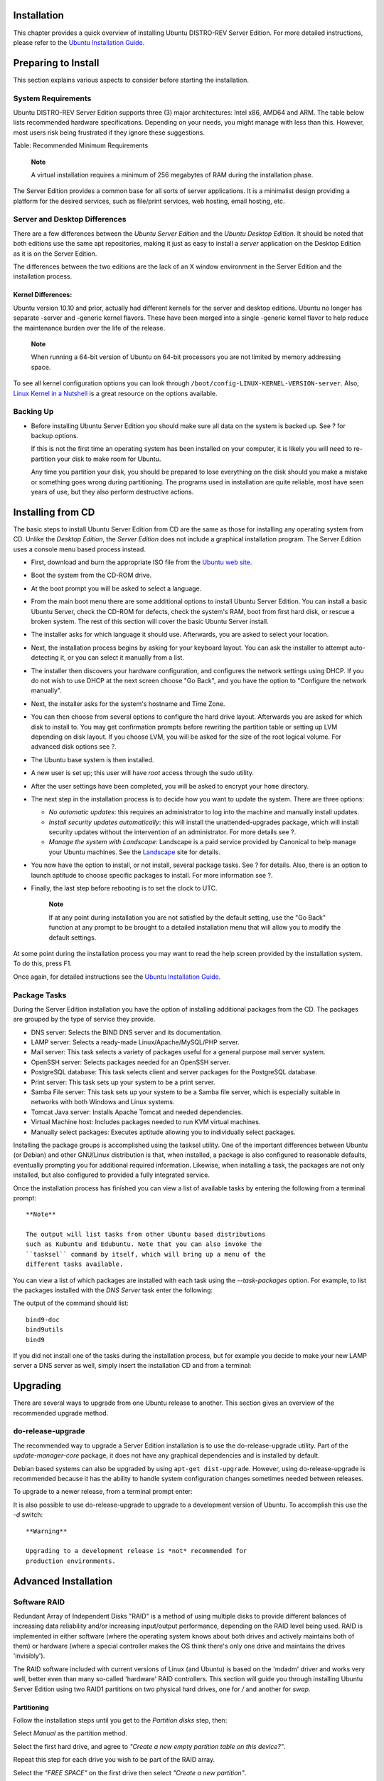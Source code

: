 Installation
============

This chapter provides a quick overview of installing Ubuntu DISTRO-REV
Server Edition. For more detailed instructions, please refer to the
`Ubuntu Installation
Guide <https://help.ubuntu.com/&distro-rev-short;/installation-guide/>`__.

Preparing to Install
====================

This section explains various aspects to consider before starting the
installation.

System Requirements
-------------------

Ubuntu DISTRO-REV Server Edition supports three (3) major architectures:
Intel x86, AMD64 and ARM. The table below lists recommended hardware
specifications. Depending on your needs, you might manage with less than
this. However, most users risk being frustrated if they ignore these
suggestions.

+---------------+---------------+---------------+---------------+------------------+
| Install Type  | CPU           | RAM           | Hard Drive    |
|               |               |               | Space         |
+===============+===============+===============+===============+==================+
| Server        | 1 gigahertz   | 512 megabytes | 1 gigabyte    | 1.75 gigabytes   |
| (Standard)    |               |               |               |                  |
+---------------+---------------+---------------+---------------+------------------+
| Server        | 300 megahertz | 128 megabytes | 700 megabytes | 1.4 gigabytes    |
| (Minimal)     |               |               |               |                  |
+---------------+---------------+---------------+---------------+------------------+

Table: Recommended Minimum Requirements

    **Note**

    A virtual installation requires a minimum of 256 megabytes of RAM
    during the installation phase.

The Server Edition provides a common base for all sorts of server
applications. It is a minimalist design providing a platform for the
desired services, such as file/print services, web hosting, email
hosting, etc.

Server and Desktop Differences
------------------------------

There are a few differences between the *Ubuntu Server Edition* and the
*Ubuntu Desktop Edition*. It should be noted that both editions use the
same apt repositories, making it just as easy to install a *server*
application on the Desktop Edition as it is on the Server Edition.

The differences between the two editions are the lack of an X window
environment in the Server Edition and the installation process.

Kernel Differences:
~~~~~~~~~~~~~~~~~~~

Ubuntu version 10.10 and prior, actually had different kernels for the
server and desktop editions. Ubuntu no longer has separate -server and
-generic kernel flavors. These have been merged into a single -generic
kernel flavor to help reduce the maintenance burden over the life of the
release.

    **Note**

    When running a 64-bit version of Ubuntu on 64-bit processors you are
    not limited by memory addressing space.

To see all kernel configuration options you can look through
``/boot/config-LINUX-KERNEL-VERSION-server``. Also, `Linux Kernel in a
Nutshell <http://www.kroah.com/lkn/>`__ is a great resource on the
options available.

Backing Up
----------

-  Before installing Ubuntu Server Edition you should make sure all data
   on the system is backed up. See ? for backup options.

   If this is not the first time an operating system has been installed
   on your computer, it is likely you will need to re-partition your
   disk to make room for Ubuntu.

   Any time you partition your disk, you should be prepared to lose
   everything on the disk should you make a mistake or something goes
   wrong during partitioning. The programs used in installation are
   quite reliable, most have seen years of use, but they also perform
   destructive actions.

Installing from CD
==================

The basic steps to install Ubuntu Server Edition from CD are the same as
those for installing any operating system from CD. Unlike the *Desktop
Edition*, the *Server Edition* does not include a graphical installation
program. The Server Edition uses a console menu based process instead.

-  First, download and burn the appropriate ISO file from the `Ubuntu
   web site <http://www.ubuntu.com/download/server/download>`__.

-  Boot the system from the CD-ROM drive.

-  At the boot prompt you will be asked to select a language.

-  From the main boot menu there are some additional options to install
   Ubuntu Server Edition. You can install a basic Ubuntu Server, check
   the CD-ROM for defects, check the system's RAM, boot from first hard
   disk, or rescue a broken system. The rest of this section will cover
   the basic Ubuntu Server install.

-  The installer asks for which language it should use. Afterwards, you
   are asked to select your location.

-  Next, the installation process begins by asking for your keyboard
   layout. You can ask the installer to attempt auto-detecting it, or
   you can select it manually from a list.

-  The installer then discovers your hardware configuration, and
   configures the network settings using DHCP. If you do not wish to use
   DHCP at the next screen choose "Go Back", and you have the option to
   "Configure the network manually".

-  Next, the installer asks for the system's hostname and Time Zone.

-  You can then choose from several options to configure the hard drive
   layout. Afterwards you are asked for which disk to install to. You
   may get confirmation prompts before rewriting the partition table or
   setting up LVM depending on disk layout. If you choose LVM, you will
   be asked for the size of the root logical volume. For advanced disk
   options see ?.

-  The Ubuntu base system is then installed.

-  A new user is set up; this user will have *root* access through the
   sudo utility.

-  After the user settings have been completed, you will be asked to
   encrypt your ``home`` directory.

-  The next step in the installation process is to decide how you want
   to update the system. There are three options:

   -  *No automatic updates*: this requires an administrator to log into
      the machine and manually install updates.

   -  *Install security updates automatically*: this will install the
      unattended-upgrades package, which will install security updates
      without the intervention of an administrator. For more details see
      ?.

   -  *Manage the system with Landscape*: Landscape is a paid service
      provided by Canonical to help manage your Ubuntu machines. See the
      `Landscape <http://www.canonical.com/projects/landscape>`__ site
      for details.

-  You now have the option to install, or not install, several package
   tasks. See ? for details. Also, there is an option to launch aptitude
   to choose specific packages to install. For more information see ?.

-  Finally, the last step before rebooting is to set the clock to UTC.

    **Note**

    If at any point during installation you are not satisfied by the
    default setting, use the "Go Back" function at any prompt to be
    brought to a detailed installation menu that will allow you to
    modify the default settings.

At some point during the installation process you may want to read the
help screen provided by the installation system. To do this, press F1.

Once again, for detailed instructions see the `Ubuntu Installation
Guide <https://help.ubuntu.com/&distro-rev-short;/installation-guide/>`__.

Package Tasks
-------------

During the Server Edition installation you have the option of installing
additional packages from the CD. The packages are grouped by the type of
service they provide.

-  DNS server: Selects the BIND DNS server and its documentation.

-  LAMP server: Selects a ready-made Linux/Apache/MySQL/PHP server.

-  Mail server: This task selects a variety of packages useful for a
   general purpose mail server system.

-  OpenSSH server: Selects packages needed for an OpenSSH server.

-  PostgreSQL database: This task selects client and server packages for
   the PostgreSQL database.

-  Print server: This task sets up your system to be a print server.

-  Samba File server: This task sets up your system to be a Samba file
   server, which is especially suitable in networks with both Windows
   and Linux systems.

-  Tomcat Java server: Installs Apache Tomcat and needed dependencies.

-  Virtual Machine host: Includes packages needed to run KVM virtual
   machines.

-  Manually select packages: Executes aptitude allowing you to
   individually select packages.

Installing the package groups is accomplished using the tasksel utility.
One of the important differences between Ubuntu (or Debian) and other
GNU/Linux distribution is that, when installed, a package is also
configured to reasonable defaults, eventually prompting you for
additional required information. Likewise, when installing a task, the
packages are not only installed, but also configured to provided a fully
integrated service.

Once the installation process has finished you can view a list of
available tasks by entering the following from a terminal prompt:

::

    **Note**

    The output will list tasks from other Ubuntu based distributions
    such as Kubuntu and Edubuntu. Note that you can also invoke the
    ``tasksel`` command by itself, which will bring up a menu of the
    different tasks available.

You can view a list of which packages are installed with each task using
the *--task-packages* option. For example, to list the packages
installed with the *DNS Server* task enter the following:

::

The output of the command should list:

::

    bind9-doc 
    bind9utils 
    bind9

If you did not install one of the tasks during the installation process,
but for example you decide to make your new LAMP server a DNS server as
well, simply insert the installation CD and from a terminal:

::

Upgrading
=========

There are several ways to upgrade from one Ubuntu release to another.
This section gives an overview of the recommended upgrade method.

do-release-upgrade
------------------

The recommended way to upgrade a Server Edition installation is to use
the do-release-upgrade utility. Part of the *update-manager-core*
package, it does not have any graphical dependencies and is installed by
default.

Debian based systems can also be upgraded by using
``apt-get dist-upgrade``. However, using do-release-upgrade is
recommended because it has the ability to handle system configuration
changes sometimes needed between releases.

To upgrade to a newer release, from a terminal prompt enter:

::

It is also possible to use do-release-upgrade to upgrade to a
development version of Ubuntu. To accomplish this use the *-d* switch:

::

    **Warning**

    Upgrading to a development release is *not* recommended for
    production environments.

Advanced Installation
=====================

Software RAID
-------------

Redundant Array of Independent Disks "RAID" is a method of using
multiple disks to provide different balances of increasing data
reliability and/or increasing input/output performance, depending on the
RAID level being used. RAID is implemented in either software (where the
operating system knows about both drives and actively maintains both of
them) or hardware (where a special controller makes the OS think there's
only one drive and maintains the drives 'invisibly').

The RAID software included with current versions of Linux (and Ubuntu)
is based on the 'mdadm' driver and works very well, better even than
many so-called 'hardware' RAID controllers. This section will guide you
through installing Ubuntu Server Edition using two RAID1 partitions on
two physical hard drives, one for */* and another for *swap*.

Partitioning
~~~~~~~~~~~~

Follow the installation steps until you get to the *Partition disks*
step, then:

Select *Manual* as the partition method.

Select the first hard drive, and agree to *"Create a new empty partition
table on this device?"*.

Repeat this step for each drive you wish to be part of the RAID array.

Select the *"FREE SPACE"* on the first drive then select *"Create a new
partition"*.

Next, select the *Size* of the partition. This partition will be the
*swap* partition, and a general rule for swap size is twice that of RAM.
Enter the partition size, then choose *Primary*, then *Beginning*.

    **Note**

    A swap partition size of twice the available RAM capacity may not
    always be desirable, especially on systems with large amounts of
    RAM. Calculating the swap partition size for servers is highly
    dependent on how the system is going to be used.

Select the *"Use as:"* line at the top. By default this is *"Ext4
journaling file system"*, change that to *"physical volume for RAID"*
then *"Done setting up partition"*.

For the */* partition once again select *"Free Space"* on the first
drive then *"Create a new partition"*.

Use the rest of the free space on the drive and choose *Continue*, then
*Primary*.

As with the swap partition, select the *"Use as:"* line at the top,
changing it to *"physical volume for RAID"*. Also select the *"Bootable
flag:"* line to change the value to *"on"*. Then choose *"Done setting
up partition"*.

Repeat steps three through eight for the other disk and partitions.

RAID Configuration
~~~~~~~~~~~~~~~~~~

With the partitions setup the arrays are ready to be configured:

Back in the main "Partition Disks" page, select *"Configure Software
RAID"* at the top.

Select *"yes"* to write the changes to disk.

Choose *"Create MD device"*.

For this example, select *"RAID1"*, but if you are using a different
setup choose the appropriate type (RAID0 RAID1 RAID5).

    **Note**

    In order to use *RAID5* you need at least *three* drives. Using
    RAID0 or RAID1 only *two* drives are required.

Enter the number of active devices *"2"*, or the amount of hard drives
you have, for the array. Then select *"Continue"*.

Next, enter the number of spare devices *"0"* by default, then choose
*"Continue"*.

Choose which partitions to use. Generally they will be sda1, sdb1, sdc1,
etc. The numbers will usually match and the different letters correspond
to different hard drives.

For the *swap* partition choose *sda1* and *sdb1*. Select *"Continue"*
to go to the next step.

Repeat steps *three* through *seven* for the */* partition choosing
*sda2* and *sdb2*.

Once done select *"Finish"*.

Formatting
~~~~~~~~~~

There should now be a list of hard drives and RAID devices. The next
step is to format and set the mount point for the RAID devices. Treat
the RAID device as a local hard drive, format and mount accordingly.

Select *"#1"* under the *"RAID1 device #0"* partition.

Choose *"Use as:"*. Then select *"swap area"*, then *"Done setting up
partition"*.

Next, select *"#1"* under the *"RAID1 device #1"* partition.

Choose *"Use as:"*. Then select *"Ext4 journaling file system"*.

Then select the *"Mount point"* and choose *"/ - the root file system"*.
Change any of the other options as appropriate, then select *"Done
setting up partition"*.

Finally, select *"Finish partitioning and write changes to disk"*.

If you choose to place the root partition on a RAID array, the installer
will then ask if you would like to boot in a *degraded* state. See ? for
further details.

The installation process will then continue normally.

Degraded RAID
~~~~~~~~~~~~~

At some point in the life of the computer a disk failure event may
occur. When this happens, using Software RAID, the operating system will
place the array into what is known as a *degraded* state.

If the array has become degraded, due to the chance of data corruption,
by default Ubuntu Server Edition will boot to *initramfs* after thirty
seconds. Once the initramfs has booted there is a fifteen second prompt
giving you the option to go ahead and boot the system, or attempt manual
recover. Booting to the initramfs prompt may or may not be the desired
behavior, especially if the machine is in a remote location. Booting to
a degraded array can be configured several ways:

-  The dpkg-reconfigure utility can be used to configure the default
   behavior, and during the process you will be queried about additional
   settings related to the array. Such as monitoring, email alerts, etc.
   To reconfigure mdadm enter the following:

   ::

-  The ``dpkg-reconfigure mdadm`` process will change the
   ``/etc/initramfs-tools/conf.d/mdadm`` configuration file. The file
   has the advantage of being able to pre-configure the system's
   behavior, and can also be manually edited:

   ::

       BOOT_DEGRADED=true

       **Note**

       The configuration file can be overridden by using a Kernel
       argument.

-  Using a Kernel argument will allow the system to boot to a degraded
   array as well:

   -  When the server is booting press Shift to open the Grub menu.

   -  Press e to edit your kernel command options.

   -  Press the down arrow to highlight the kernel line.

   -  Add *"bootdegraded=true"* (without the quotes) to the end of the
      line.

   -  Press Ctrlx to boot the system.

Once the system has booted you can either repair the array see ? for
details, or copy important data to another machine due to major hardware
failure.

RAID Maintenance
~~~~~~~~~~~~~~~~

The mdadm utility can be used to view the status of an array, add disks
to an array, remove disks, etc:

-  To view the status of an array, from a terminal prompt enter:

   ::

   The *-D* tells mdadm to display *detailed* information about the
   ``/dev/md0`` device. Replace ``/dev/md0`` with the appropriate RAID
   device.

-  To view the status of a disk in an array:

   ::

   The output if very similar to the ``mdadm -D`` command, adjust
   ``/dev/sda1`` for each disk.

-  If a disk fails and needs to be removed from an array enter:

   ::

   Change ``/dev/md0`` and ``/dev/sda1`` to the appropriate RAID device
   and disk.

-  Similarly, to add a new disk:

   ::

Sometimes a disk can change to a *faulty* state even though there is
nothing physically wrong with the drive. It is usually worthwhile to
remove the drive from the array then re-add it. This will cause the
drive to re-sync with the array. If the drive will not sync with the
array, it is a good indication of hardware failure.

The ``/proc/mdstat`` file also contains useful information about the
system's RAID devices:

::


The following command is great for watching the status of a syncing
drive:

::

Press *Ctrl+c* to stop the watch command.

If you do need to replace a faulty drive, after the drive has been
replaced and synced, grub will need to be installed. To install grub on
the new drive, enter the following:

::

Replace ``/dev/md0`` with the appropriate array device name.

Resources
~~~~~~~~~

The topic of RAID arrays is a complex one due to the plethora of ways
RAID can be configured. Please see the following links for more
information:

-  `Ubuntu Wiki Articles on
   RAID <https://help.ubuntu.com/community/Installation#raid>`__.

-  `Software RAID
   HOWTO <http://www.faqs.org/docs/Linux-HOWTO/Software-RAID-HOWTO.html>`__

-  `Managing RAID on
   Linux <http://oreilly.com/catalog/9781565927308/>`__

Logical Volume Manager (LVM)
----------------------------

Logical Volume Manger, or *LVM*, allows administrators to create
*logical* volumes out of one or multiple physical hard disks. LVM
volumes can be created on both software RAID partitions and standard
partitions residing on a single disk. Volumes can also be extended,
giving greater flexibility to systems as requirements change.

Overview
~~~~~~~~

A side effect of LVM's power and flexibility is a greater degree of
complication. Before diving into the LVM installation process, it is
best to get familiar with some terms.

-  *Physical Volume (PV):* physical hard disk, disk partition or
   software RAID partition formatted as LVM PV.

-  *Volume Group (VG):* is made from one or more physical volumes. A VG
   can can be extended by adding more PVs. A VG is like a virtual disk
   drive, from which one or more logical volumes are carved.

-  *Logical Volume (LV):* is similar to a partition in a non-LVM system.
   A LV is formatted with the desired file system (EXT3, XFS, JFS, etc),
   it is then available for mounting and data storage.

Installation
~~~~~~~~~~~~

As an example this section covers installing Ubuntu Server Edition with
``/srv`` mounted on a LVM volume. During the initial install only one
Physical Volume (PV) will be part of the Volume Group (VG). Another PV
will be added after install to demonstrate how a VG can be extended.

There are several installation options for LVM, *"Guided - use the
entire disk and setup LVM"* which will also allow you to assign a
portion of the available space to LVM, *"Guided - use entire and setup
encrypted LVM"*, or *Manually* setup the partitions and configure LVM.
At this time the only way to configure a system with both LVM and
standard partitions, during installation, is to use the Manual approach.

Follow the installation steps until you get to the *Partition disks*
step, then:

At the *"Partition Disks* screen choose *"Manual"*.

Select the hard disk and on the next screen choose "yes" to *"Create a
new empty partition table on this device"*.

Next, create standard */boot*, *swap*, and */* partitions with whichever
filesystem you prefer.

For the LVM */srv*, create a new *Logical* partition. Then change *"Use
as"* to *"physical volume for LVM"* then *"Done setting up the
partition"*.

Now select *"Configure the Logical Volume Manager"* at the top, and
choose *"Yes"* to write the changes to disk.

For the *"LVM configuration action"* on the next screen, choose *"Create
volume group"*. Enter a name for the VG such as *vg01*, or something
more descriptive. After entering a name, select the partition configured
for LVM, and choose *"Continue"*.

Back at the *"LVM configuration action"* screen, select *"Create logical
volume"*. Select the newly created volume group, and enter a name for
the new LV, for example *srv* since that is the intended mount point.
Then choose a size, which may be the full partition because it can
always be extended later. Choose *"Finish"* and you should be back at
the main *"Partition Disks"* screen.

Now add a filesystem to the new LVM. Select the partition under *"LVM VG
vg01, LV srv"*, or whatever name you have chosen, the choose *Use as*.
Setup a file system as normal selecting */srv* as the mount point. Once
done, select *"Done setting up the partition"*.

Finally, select *"Finish partitioning and write changes to disk"*. Then
confirm the changes and continue with the rest of the installation.

There are some useful utilities to view information about LVM:

-  *pvdisplay:* shows information about Physical Volumes.

-  *vgdisplay:* shows information about Volume Groups.

-  *lvdisplay:* shows information about Logical Volumes.

Extending Volume Groups
~~~~~~~~~~~~~~~~~~~~~~~

Continuing with *srv* as an LVM volume example, this section covers
adding a second hard disk, creating a Physical Volume (PV), adding it to
the volume group (VG), extending the logical volume ``srv`` and finally
extending the filesystem. This example assumes a second hard disk has
been added to the system. In this example, this hard disk will be named
``/dev/sdb`` and we will use the entire disk as a physical volume (you
could choose to create partitions and use them as different physical
volumes)

    **Warning**

    Make sure you don't already have an existing ``/dev/sdb`` before
    issuing the commands below. You could lose some data if you issue
    those commands on a non-empty disk.

First, create the physical volume, in a terminal execute:

::


                    

Now extend the Volume Group (VG):

::

Use vgdisplay to find out the free physical extents - Free PE / size
(the size you can allocate). We will assume a free size of 511 PE
(equivalent to 2GB with a PE size of 4MB) and we will use the whole free
space available. Use your own PE and/or free space.

The Logical Volume (LV) can now be extended by different methods, we
will only see how to use the PE to extend the LV:

::

The *-l* option allows the LV to be extended using PE. The *-L* option
allows the LV to be extended using Meg, Gig, Tera, etc bytes.

Even though you are supposed to be able to *expand* an ext3 or ext4
filesystem without unmounting it first, it may be a good practice to
unmount it anyway and check the filesystem, so that you don't mess up
the day you want to reduce a logical volume (in that case unmounting
first is compulsory).

The following commands are for an *EXT3* or *EXT4* filesystem. If you
are using another filesystem there may be other utilities available.

::


The *-f* option of e2fsck forces checking even if the system seems
clean.

Finally, resize the filesystem:

::

Now mount the partition and check its size.

::

Resources
~~~~~~~~~

-  See the `Ubuntu Wiki LVM
   Articles <https://help.ubuntu.com/community/Installation#lvm>`__.

-  See the `LVM HOWTO <http://tldp.org/HOWTO/LVM-HOWTO/index.html>`__
   for more information.

-  Another good article is `Managing Disk Space with
   LVM <http://www.linuxdevcenter.com/pub/a/linux/2006/04/27/managing-disk-space-with-lvm.html>`__
   on O'Reilly's linuxdevcenter.com site.

-  For more information on fdisk see the `fdisk man
   page <http://manpages.ubuntu.com/manpages/&distro-short-codename;/en/man8/fdisk.8.html>`__.

Kernel Crash Dump
=================

Introduction
------------

A Kernel Crash Dump refers to a portion of the contents of volatile
memory (RAM) that is copied to disk whenever the execution of the kernel
is disrupted. The following events can cause a kernel disruption :

-  Kernel Panic

-  Non Maskable Interrupts (NMI)

-  Machine Check Exceptions (MCE)

-  Hardware failure

-  Manual intervention

For some of those events (panic, NMI) the kernel will react
automatically and trigger the crash dump mechanism through *kexec*. In
other situations a manual intervention is required in order to capture
the memory. Whenever one of the above events occurs, it is important to
find out the root cause in order to prevent it from happening again. The
cause can be determined by inspecting the copied memory contents.

Kernel Crash Dump Mechanism
---------------------------

When a kernel panic occurs, the kernel relies on the *kexec* mechanism
to quickly reboot a new instance of the kernel in a pre-reserved section
of memory that had been allocated when the system booted (see below).
This permits the existing memory area to remain untouched in order to
safely copy its contents to storage.

Installation
------------

The kernel crash dump utility is installed with the following command:

::

A reboot is then needed.

Configuration
-------------

No further configuration is required in order to have the kernel dump
mechanism enabled.

Verification
------------

To confirm that the kernel dump mechanism is enabled, there are a few
things to verify. First, confirm that the *crashkernel* boot parameter
is present (note: The following line has been split into two to fit the
format of this document:

::


The *crashkernel* parameter has the following syntax:

::

    crashkernel=<range1>:<size1>[,<range2>:<size2>,...][@offset]
        range=start-[end] 'start' is inclusive and 'end' is exclusive.
            

So for the crashkernel parameter found in ``/proc/cmdline`` we would
have :

::

    crashkernel=384M-2G:64M,2G-:128M

The above value means:

-  if the RAM is smaller than 384M, then don't reserve anything (this is
   the "rescue" case)

-  if the RAM size is between 386M and 2G (exclusive), then reserve 64M

-  if the RAM size is larger than 2G, then reserve 128M

Second, verify that the kernel has reserved the requested memory area
for the kdump kernel by doing:

::


Testing the Crash Dump Mechanism
--------------------------------

    **Warning**

    Testing the Crash Dump Mechanism will cause *a system reboot.* In
    certain situations, this can cause data loss if the system is under
    heavy load. If you want to test the mechanism, make sure that the
    system is idle or under very light load.

Verify that the *SysRQ* mechanism is enabled by looking at the value of
the ``/proc/sys/kernel/sysrq`` kernel parameter :

::

If a value of *0* is returned the feature is disabled. Enable it with
the following command :

::

Once this is done, you must become root, as just using ``sudo`` will not
be sufficient. As the *root* user, you will have to issue the command
``echo c > /proc/sysrq-trigger``. If you are using a network connection,
you will lose contact with the system. This is why it is better to do
the test while being connected to the system console. This has the
advantage of making the kernel dump process visible.

A typical test output should look like the following :

::


    [sudo] password for ubuntu: 
    # 
    [   31.659002] SysRq : Trigger a crash
    [   31.659749] BUG: unable to handle kernel NULL pointer dereference at           (null)
    [   31.662668] IP: [<ffffffff8139f166>] sysrq_handle_crash+0x16/0x20
    [   31.662668] PGD 3bfb9067 PUD 368a7067 PMD 0 
    [   31.662668] Oops: 0002 [#1] SMP 
    [   31.662668] CPU 1 
    ....

The rest of the output is truncated, but you should see the system
rebooting and somewhere in the log, you will see the following line :

::

    Begin: Saving vmcore from kernel crash ...

Once completed, the system will reboot to its normal operational mode.
You will then find Kernel Crash Dump file in the ``/var/crash``
directory :

::


    linux-image-3.0.0-12-server.0.crash

Resources
---------

Kernel Crash Dump is a vast topic that requires good knowledge of the
linux kernel. You can find more information on the topic here :

-  `Kdump kernel
   documentation <http://www.kernel.org/doc/Documentation/kdump/kdump.txt>`__.

-  `The crash tool <http://people.redhat.com/~anderson/>`__

-  `Analyzing Linux Kernel
   Crash <http://www.dedoimedo.com/computers/crash-analyze.html>`__
   (Based on Fedora, it still gives a good walkthrough of kernel dump
   analysis)


